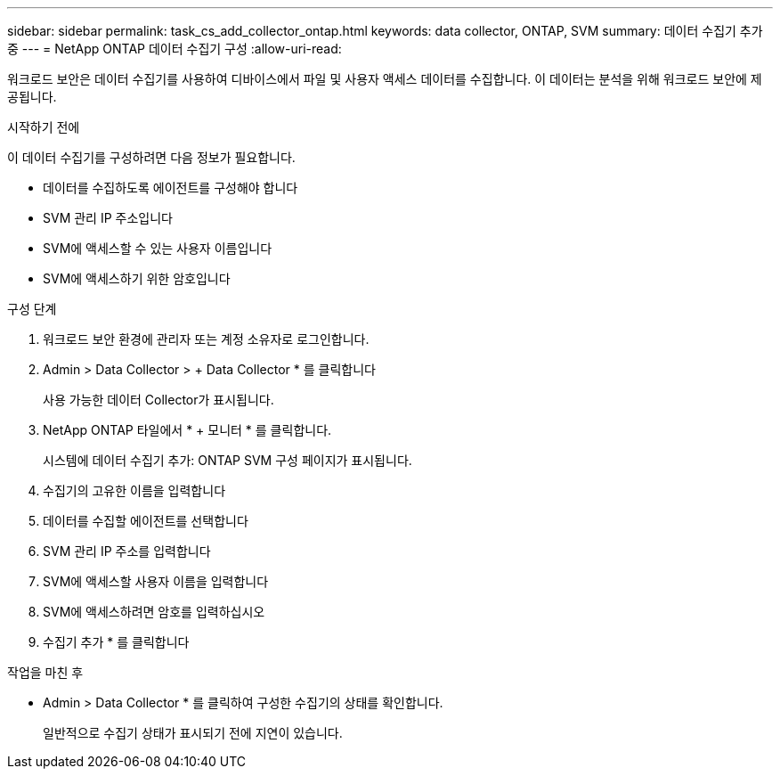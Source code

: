 ---
sidebar: sidebar 
permalink: task_cs_add_collector_ontap.html 
keywords: data collector, ONTAP, SVM 
summary: 데이터 수집기 추가 중 
---
= NetApp ONTAP 데이터 수집기 구성
:allow-uri-read: 


[role="lead"]
워크로드 보안은 데이터 수집기를 사용하여 디바이스에서 파일 및 사용자 액세스 데이터를 수집합니다. 이 데이터는 분석을 위해 워크로드 보안에 제공됩니다.

.시작하기 전에
이 데이터 수집기를 구성하려면 다음 정보가 필요합니다.

* 데이터를 수집하도록 에이전트를 구성해야 합니다
* SVM 관리 IP 주소입니다
* SVM에 액세스할 수 있는 사용자 이름입니다
* SVM에 액세스하기 위한 암호입니다


.구성 단계
. 워크로드 보안 환경에 관리자 또는 계정 소유자로 로그인합니다.
. Admin > Data Collector > + Data Collector * 를 클릭합니다
+
사용 가능한 데이터 Collector가 표시됩니다.

. NetApp ONTAP 타일에서 * + 모니터 * 를 클릭합니다.
+
시스템에 데이터 수집기 추가: ONTAP SVM 구성 페이지가 표시됩니다.

. 수집기의 고유한 이름을 입력합니다
. 데이터를 수집할 에이전트를 선택합니다
. SVM 관리 IP 주소를 입력합니다
. SVM에 액세스할 사용자 이름을 입력합니다
. SVM에 액세스하려면 암호를 입력하십시오
. 수집기 추가 * 를 클릭합니다


.작업을 마친 후
* Admin > Data Collector * 를 클릭하여 구성한 수집기의 상태를 확인합니다.
+
일반적으로 수집기 상태가 표시되기 전에 지연이 있습니다.


